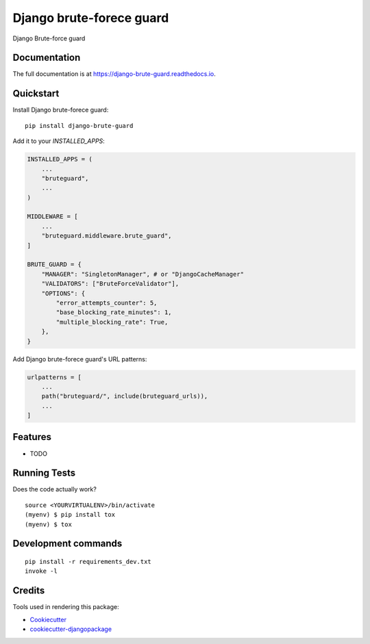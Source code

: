 =============================
Django brute-forece guard
=============================

.. image:: https://badge.fury.io/py/django-brute-guard.svg
    :target: https://badge.fury.io/py/django-brute-guard

.. image:: https://travis-ci.org/dcopm999/django-brute-guard.svg?branch=master
    :target: https://travis-ci.org/dcopm999/django-brute-guard

.. image:: https://codecov.io/gh/dcopm999/django-brute-guard/branch/master/graph/badge.svg
    :target: https://codecov.io/gh/dcopm999/django-brute-guard

Django Brute-force guard

Documentation
-------------

The full documentation is at https://django-brute-guard.readthedocs.io.

Quickstart
----------

Install Django brute-forece guard::

    pip install django-brute-guard

Add it to your `INSTALLED_APPS`:

.. code-block:: python

    INSTALLED_APPS = (
        ...
        "bruteguard",
        ...
    )

    MIDDLEWARE = [
	...
	"bruteguard.middleware.brute_guard",
    ]

    BRUTE_GUARD = {
        "MANAGER": "SingletonManager", # or "DjangoCacheManager"
        "VALIDATORS": ["BruteForceValidator"],
        "OPTIONS": {
            "error_attempts_counter": 5,
            "base_blocking_rate_minutes": 1,
            "multiple_blocking_rate": True,
        },
    }

Add Django brute-forece guard's URL patterns:

.. code-block:: python

    urlpatterns = [
        ...
        path("bruteguard/", include(bruteguard_urls)),
        ...
    ]


Features
--------

* TODO

Running Tests
-------------

Does the code actually work?

::

    source <YOURVIRTUALENV>/bin/activate
    (myenv) $ pip install tox
    (myenv) $ tox


Development commands
---------------------

::

    pip install -r requirements_dev.txt
    invoke -l


Credits
-------

Tools used in rendering this package:

*  Cookiecutter_
*  `cookiecutter-djangopackage`_

.. _Cookiecutter: https://github.com/audreyr/cookiecutter
.. _`cookiecutter-djangopackage`: https://github.com/pydanny/cookiecutter-djangopackage
